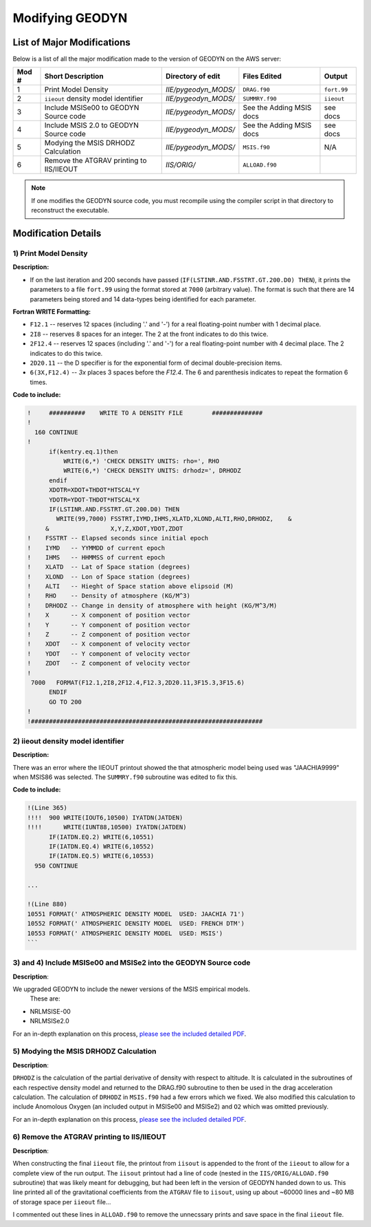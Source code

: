 #######################
Modifying GEODYN
#######################


List of Major Modifications
=============================

Below is a list of all the major modification made to the version of GEODYN on the AWS server:

+-------+------------------------------------------+----------------------+-----------------------------+--------------+
| Mod # | Short Description                        | Directory of edit    | Files Edited                |  Output      |
+=======+==========================================+======================+=============================+==============+
| 1     | Print Model Density                      | `IIE/pygeodyn_MODS/` | ``DRAG.f90``                | ``fort.99``  |
+-------+------------------------------------------+----------------------+-----------------------------+--------------+
| 2     | ``iieout`` density model identifier      | `IIE/pygeodyn_MODS/` |``SUMMRY.f90``               | ``iieout``   |
+-------+------------------------------------------+----------------------+-----------------------------+--------------+
| 3     | Include MSISe00  to GEODYN Source code   | `IIE/pygeodyn_MODS/` | See the Adding MSIS docs    | see docs     |
+-------+------------------------------------------+----------------------+-----------------------------+--------------+
| 4     | Include MSIS 2.0 to GEODYN Source code   | `IIE/pygeodyn_MODS/` | See the Adding MSIS docs    | see docs     |
+-------+------------------------------------------+----------------------+-----------------------------+--------------+
| 5     | Modying the MSIS DRHODZ Calculation      | `IIE/pygeodyn_MODS/` | ``MSIS.f90``                | N/A          |
+-------+------------------------------------------+----------------------+-----------------------------+--------------+
| 6     | Remove the ATGRAV printing to IIS/IIEOUT | `IIS/ORIG/`          | ``ALLOAD.f90``              |              |
+-------+------------------------------------------+----------------------+-----------------------------+--------------+


.. note:: If one modifies the GEODYN source code, you must recompile using the compiler script in that directory to reconstruct the executable.


Modification Details
=============================



1) Print Model Density
------------------------------------------------------------------



**Description:**  

.. _ * LSTINR is last inner iteration!
.. _ * FSSTRT is seconds since initial epoch!

* If on the last iteration and 200 seconds have passed (``IF(LSTINR.AND.FSSTRT.GT.200.D0) THEN``), it prints the parameters to a file ``fort.99`` using the format stored at ``7000`` (arbitrary value).  The format is such that there are 14 parameters being stored and 14 data-types being identified for each parameter.  


**Fortran WRITE Formatting:**  

*  ``F12.1``   -- reserves 12 spaces (including '.' and '-') for a real floating-point number with 1 decimal place.  
*  ``2I8``     -- reserves 8 spaces for an integer.  The 2 at the front indicates to do this twice.  
*  ``2F12.4``  -- reserves 12 spaces (including '.' and '-') for a real floating-point number with 4 decimal place.  The 2 indicates to do this twice.  
*  ``2D20.11`` -- the D specifier is for the exponential form of decimal double-precision items.  
*  ``6(3X,F12.4)`` -- `3x` places 3 spaces before the `F12.4`.  The 6 and parenthesis indicates to repeat the formation 6 times.  



**Code to include:**

.. code-block:: fortran

    !     ##########    WRITE TO A DENSITY FILE        ##############
    !
      160 CONTINUE 
    !
          if(kentry.eq.1)then
              WRITE(6,*) 'CHECK DENSITY UNITS: rho=', RHO
              WRITE(6,*) 'CHECK DENSITY UNITS: drhodz=', DRHODZ
          endif 
          XDOTR=XDOT+THDOT*HTSCAL*Y
          YDOTR=YDOT-THDOT*HTSCAL*X
          IF(LSTINR.AND.FSSTRT.GT.200.D0) THEN
            WRITE(99,7000) FSSTRT,IYMD,IHMS,XLATD,XLOND,ALTI,RHO,DRHODZ,    &
         &                 X,Y,Z,XDOT,YDOT,ZDOT     
    !    FSSTRT -- Elapsed seconds since initial epoch  
    !    IYMD   -- YYMMDD of current epoch  
    !    IHMS   -- HHMMSS of current epoch  
    !    XLATD  -- Lat of Space station (degrees)  
    !    XLOND  -- Lon of Space station (degrees)  
    !    ALTI   -- Hieght of Space station above elipsoid (M)  
    !    RHO    -- Density of atmosphere (KG/M^3)  
    !    DRHODZ -- Change in density of atmosphere with height (KG/M^3/M)  
    !    X      -- X component of position vector  
    !    Y      -- Y component of position vector  
    !    Z      -- Z component of position vector  
    !    XDOT   -- X component of velocity vector  
    !    YDOT   -- Y component of velocity vector  
    !    ZDOT   -- Z component of velocity vector
    !
     7000   FORMAT(F12.1,2I8,2F12.4,F12.3,2D20.11,3F15.3,3F15.6)
          ENDIF
          GO TO 200
    !      
    !################################################################




2) iieout density model identifier
------------------------------------------------------------------

**Description:** 

There was an error where the IIEOUT printout showed the that atmospheric model being used was "JAACHIA9999" when MSIS86 was selected.  The ``SUMMRY.f90`` subroutine was edited to fix this.  

**Code to include:**

.. code-block:: fortran

    !(Line 365)
    !!!!  900 WRITE(IOUT6,10500) IYATDN(JATDEN)
    !!!!      WRITE(IUNT88,10500) IYATDN(JATDEN)
          IF(IATDN.EQ.2) WRITE(6,10551)
          IF(IATDN.EQ.4) WRITE(6,10552)
          IF(IATDN.EQ.5) WRITE(6,10553)
      950 CONTINUE

    ...

    !(Line 880)
    10551 FORMAT(' ATMOSPHERIC DENSITY MODEL  USED: JAACHIA 71')
    10552 FORMAT(' ATMOSPHERIC DENSITY MODEL  USED: FRENCH DTM')
    10553 FORMAT(' ATMOSPHERIC DENSITY MODEL  USED: MSIS')
    ```
    
    
    
    
    
    
    
    
3) and 4) Include MSISe00 and MSISe2 into the GEODYN Source code
------------------------------------------------------------------

**Description**:

We upgraded GEODYN to include the newer versions of the MSIS empirical models. 
 These are:

* NRLMSISE-00  
* NRLMSISe2.0

For an in-depth explanation on this process,  `please see the included detailed PDF <../_static/msis_gII_update_instructions.pdf>`_. 








5) Modying the MSIS DRHODZ Calculation 
---------------------------------------------------

**Description**:

``DRHODZ`` is the calculation of the partial derivative of density with respect to altitude.  It is calculated in the subroutines of each respective density model and returned to the DRAG.f90 subroutine to then be used in the drag acceleration calculation.  The calculation of ``DRHODZ`` in ``MSIS.f90`` had a few errors which we fixed. We also modified this calculation to include Anomolous Oxygen (an included output in MSISe00 and MSISe2) and ``O2`` which was omitted previously.

For an in-depth explanation on this process,  `please see the included detailed PDF <../_static/DrhoDz_Modification.pdf>`_. 






6) Remove the ATGRAV printing to IIS/IIEOUT
---------------------------------------------------

**Description**:

When constructing the final ``iieout`` file, the printout from ``iisout`` is appended to the front of the ``iieout`` to allow for a complete view of the run output.  The ``iisout`` printout had a line of code (nested in the ``IIS/ORIG/ALLOAD.f90`` subroutine) that was likely meant for debugging, but had been left in the version of GEODYN handed down to us.  This line printed all of the gravitational coefficients from the ``ATGRAV`` file to ``iisout``, using up about ~60000 lines and ~80 MB of storage space per ``iieout`` file...

I commented out these lines in ``ALLOAD.f90`` to remove the unnecssary prints and save space in the final ``iieout`` file.


